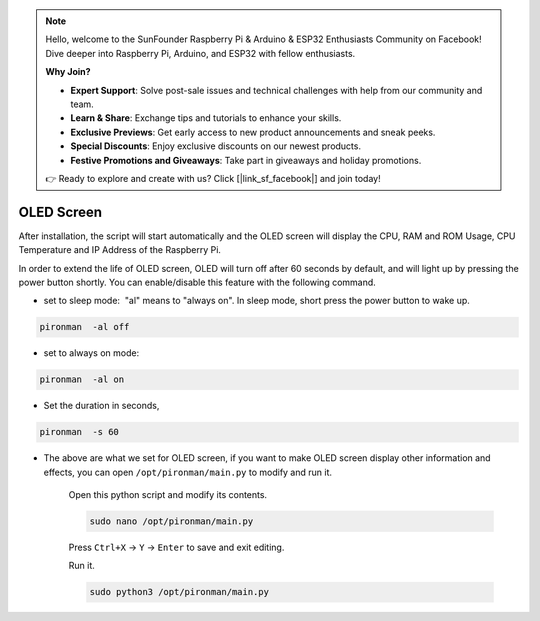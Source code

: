.. note::

    Hello, welcome to the SunFounder Raspberry Pi & Arduino & ESP32 Enthusiasts Community on Facebook! Dive deeper into Raspberry Pi, Arduino, and ESP32 with fellow enthusiasts.

    **Why Join?**

    - **Expert Support**: Solve post-sale issues and technical challenges with help from our community and team.
    - **Learn & Share**: Exchange tips and tutorials to enhance your skills.
    - **Exclusive Previews**: Get early access to new product announcements and sneak peeks.
    - **Special Discounts**: Enjoy exclusive discounts on our newest products.
    - **Festive Promotions and Giveaways**: Take part in giveaways and holiday promotions.

    👉 Ready to explore and create with us? Click [|link_sf_facebook|] and join today!

OLED Screen
===================

After installation, the script will start automatically and the OLED screen will display the CPU, RAM and ROM Usage, CPU Temperature and IP Address of the Raspberry Pi.


In order to extend the life of OLED screen, OLED will turn off after 60 seconds by default, and will light up by pressing the power button shortly. You can enable/disable this feature with the following command.

* set to sleep mode:  "al" means to "always on". In sleep mode, short press the power button to wake up.



.. code-block:: shell

    pironman  -al off

* set to always on mode:



.. code-block:: shell

    pironman  -al on

* Set the duration in seconds, 



.. code-block:: shell

    pironman  -s 60

* The above are what we set for OLED screen, if you want to make OLED screen display other information and effects, you can open ``/opt/pironman/main.py`` to modify and run it.

    Open this python script and modify its contents.

    .. code-block:: shell

        sudo nano /opt/pironman/main.py


    Press ``Ctrl+X`` -> ``Y`` -> ``Enter`` to save and exit editing.

    Run it.

    .. code-block:: shell

        sudo python3 /opt/pironman/main.py